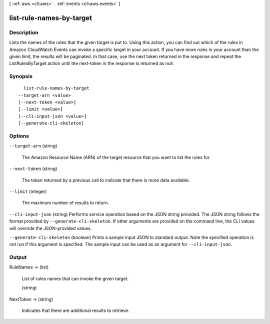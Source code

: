 [ :ref:`aws <cli:aws>` . :ref:`events <cli:aws events>` ]

.. _cli:aws events list-rule-names-by-target:


*************************
list-rule-names-by-target
*************************



===========
Description
===========



Lists the names of the rules that the given target is put to. Using this action, you can find out which of the rules in Amazon CloudWatch Events can invoke a specific target in your account. If you have more rules in your account than the given limit, the results will be paginated. In that case, use the next token returned in the response and repeat the ListRulesByTarget action until the next-token in the response is returned as null.



========
Synopsis
========

::

    list-rule-names-by-target
  --target-arn <value>
  [--next-token <value>]
  [--limit <value>]
  [--cli-input-json <value>]
  [--generate-cli-skeleton]




=======
Options
=======

``--target-arn`` (string)


  The Amazon Resource Name (ARN) of the target resource that you want to list the rules for.

  

``--next-token`` (string)


  The token returned by a previous call to indicate that there is more data available.

  

``--limit`` (integer)


  The maximum number of results to return.

  

``--cli-input-json`` (string)
Performs service operation based on the JSON string provided. The JSON string follows the format provided by ``--generate-cli-skeleton``. If other arguments are provided on the command line, the CLI values will override the JSON-provided values.

``--generate-cli-skeleton`` (boolean)
Prints a sample input JSON to standard output. Note the specified operation is not run if this argument is specified. The sample input can be used as an argument for ``--cli-input-json``.



======
Output
======

RuleNames -> (list)

  

  List of rules names that can invoke the given target.

  

  (string)

    

    

  

NextToken -> (string)

  

  Indicates that there are additional results to retrieve.

  

  

